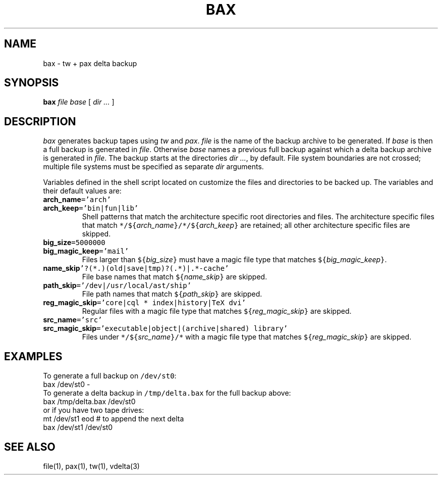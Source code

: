 .\"
.\" Glenn Fowler
.\" AT&T Bell Laboratories
.\"
.\" @(#)bax.1 (gsf@research.att.com) 05/09/95
.\"
.TH BAX 1
.SH NAME
bax \- tw + pax delta backup
.SH SYNOPSIS
.B bax
.I file
.I base
[
.I "dir ..."
]
.SH DESCRIPTION
.I bax
generates backup tapes using
.I tw
and
.IR pax .
.I file
is the name of the backup archive to be generated.
If
.I base
is
.L \-
then a full backup is generated in
.IR file .
Otherwise
.I base
names a previous full backup against which a delta backup archive is
generated in 
.IR file .
The backup starts at the directories
.IR "dir ..." ,
.L /
by default.
File system boundaries are not crossed;  multiple file systems
must be specified as separate
.I dir
arguments.
.P
Variables defined in the shell script
.L ../lib/bax/init
located on
.L $PATH
customize the files and directories to be backed up.
The variables and their default values are:
.TP
\fBarch_name\f5='arch'\fR
.TP
\fBarch_keep\f5='bin|fun|lib'\fR
Shell patterns that match the architecture specific root directories and files.
The architecture specific files that match
\f5*/${\fIarch_name\f5}/*/${\fIarch_keep\f5}\fR are retained;
all other architecture specific files are skipped.
.TP
\fBbig_size\f5=5000000\fR
.TP
\fBbig_magic_keep\f5='mail'\fR
Files larger than \f5${\fIbig_size\f5}\fR must have a magic file type
that matches \f5${\fIbig_magic_keep\f5}\fR.
.TP
\fBname_skip\f5'?(*.)(old|save|tmp)?(.*)|.*-cache'\fR
File base names that match \f5${\fIname_skip\f5}\fR are skipped.
.TP
\fBpath_skip\f5='/dev|/usr/local/ast/ship'\fR
File path names that match \f5${\fIpath_skip\f5}\fR are skipped.
.TP
\fBreg_magic_skip\f5='core|cql * index|history|TeX dvi'\fR
Regular files with a magic file type that matches \f5${\fIreg_magic_skip\f5}\fR
are skipped.
.TP
\fBsrc_name\f5='src'\fR
.TP
\fBsrc_magic_skip\f5='executable|object|(archive|shared) library'\fR
Files under \f5*/${\fIsrc_name\f5}/*\fR with a magic file type that
matches \f5${\fIreg_magic_skip\f5}\fR are skipped.
.SH EXAMPLES
To generate a full backup on \f5/dev/st0\fP:
.EX
bax /dev/st0 -
.EE
To generate a delta backup in \f5/tmp/delta.bax\fP for the full backup above:
.EX
bax /tmp/delta.bax /dev/st0
.EE
or if you have two tape drives:
.EX
mt /dev/st1 eod # to append the next delta
bax /dev/st1 /dev/st0
.EE
.SH "SEE ALSO"
file(1), pax(1), tw(1), vdelta(3)
